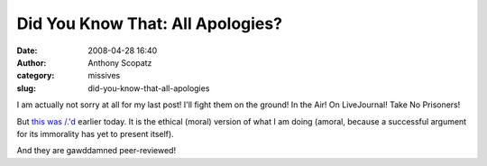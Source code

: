 Did You Know That: All Apologies?
#################################
:date: 2008-04-28 16:40
:author: Anthony Scopatz
:category: missives
:slug: did-you-know-that-all-apologies

I am actually not sorry at all for my last post! I'll fight them on the
ground! In the Air! On LiveJournal! Take No Prisoners!

But `this was /.'d`_ earlier today. It is the ethical (moral) version of
what I am doing (amoral, because a successful argument for its
immorality has yet to present itself).

And they are gawddamned peer-reviewed! 

.. _this was /.'d: http://www.npr.org/templates/story/story.php?storyId=89984937
